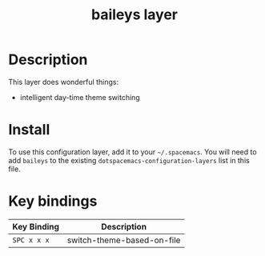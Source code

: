 #+TITLE: baileys layer

# TOC links should be GitHub style anchors.


* Table of Contents                                        :TOC_4_gh:noexport:
- [[#description][Description]]
- [[#install][Install]]
- [[#key-bindings][Key bindings]]


* Description
This layer does wonderful things:
  - intelligent day-time theme switching

* 
* Install
To use this configuration layer, add it to your =~/.spacemacs=. You will need to
add =baileys= to the existing =dotspacemacs-configuration-layers= list in this
file.



* 

* Key bindings

| Key Binding | Description                  |
|-------------+------------------------------|
| ~SPC x x x~ | switch-theme-based-on-file   |

# Use GitHub URLs if you wish to link a Spacemacs documentation file or its heading.
# Examples:
# [[https://github.com/syl20bnr/spacemacs/blob/master/doc/VIMUSERS.org#sessions]]
# [[https://github.com/syl20bnr/spacemacs/blob/master/layers/%2Bfun/emoji/README.org][Link to Emoji layer README.org]]
# If space-doc-mode is enabled, Spacemacs will open a local copy of the linked file.
